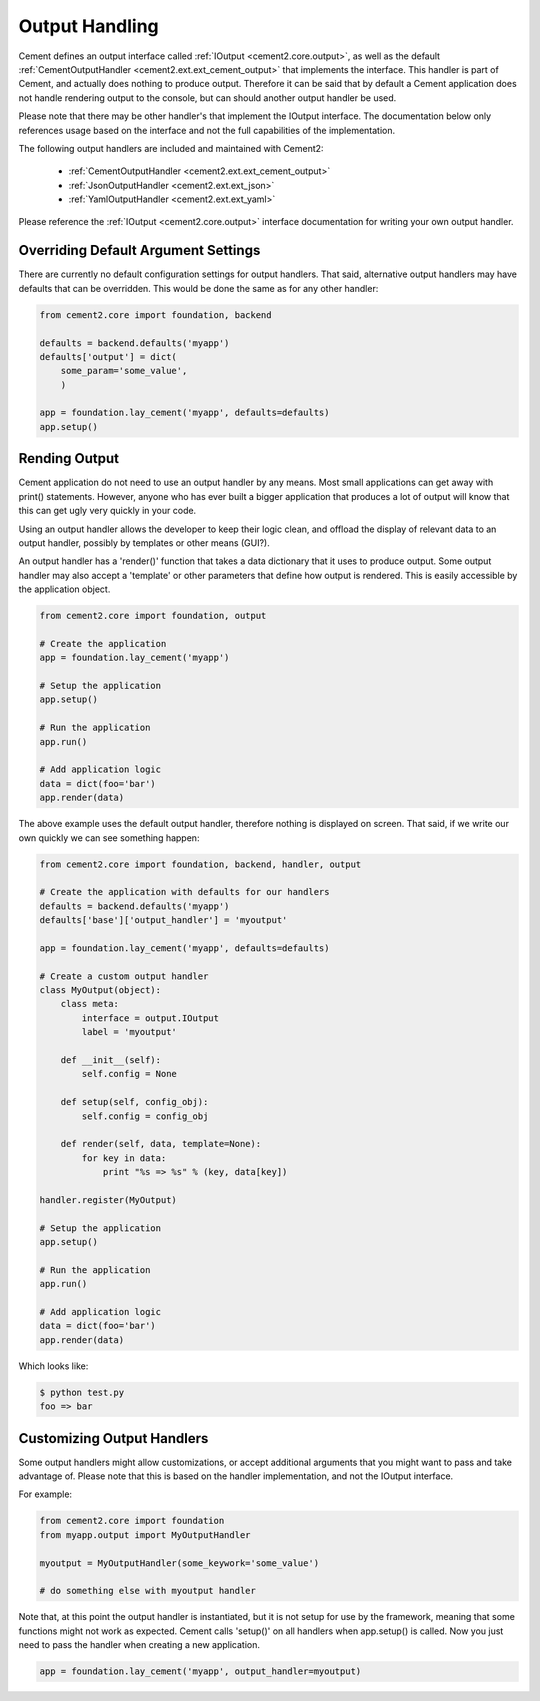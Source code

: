 Output Handling
===============

Cement defines an output interface called :ref:`IOutput <cement2.core.output>`, 
as well as the default :ref:`CementOutputHandler <cement2.ext.ext_cement_output>` 
that implements the interface.  This handler is part of Cement, and actually 
does nothing to produce output.  Therefore it can be said that by default
a Cement application does not handle rendering output to the console, but 
can should another output handler be used.

Please note that there may be other handler's that implement the IOutput
interface.  The documentation below only references usage based on the 
interface and not the full capabilities of the implementation.

The following output handlers are included and maintained with Cement2:

    * :ref:`CementOutputHandler <cement2.ext.ext_cement_output>`
    * :ref:`JsonOutputHandler <cement2.ext.ext_json>`
    * :ref:`YamlOutputHandler <cement2.ext.ext_yaml>`

Please reference the :ref:`IOutput <cement2.core.output>` interface 
documentation for writing your own output handler.

Overriding Default Argument Settings
------------------------------------

There are currently no default configuration settings for output handlers.
That said, alternative output handlers may have defaults that can be 
overridden.  This would be done the same as for any other handler:

.. code-block:: python

    from cement2.core import foundation, backend

    defaults = backend.defaults('myapp')
    defaults['output'] = dict(
        some_param='some_value',
        )

    app = foundation.lay_cement('myapp', defaults=defaults)
    app.setup()


Rending Output
--------------

Cement application do not need to use an output handler by any means.  Most
small applications can get away with print() statements.  However, anyone
who has ever built a bigger application that produces a lot of output will 
know that this can get ugly very quickly in your code.   

Using an output handler allows the developer to keep their logic clean, and 
offload the display of relevant data to an output handler, possibly by 
templates or other means (GUI?).

An output handler has a 'render()' function that takes a data dictionary that
it uses to produce output.  Some output handler may also accept a 'template' 
or other parameters that define how output is rendered.  This is easily 
accessible by the application object.

.. code-block:: python

    from cement2.core import foundation, output

    # Create the application
    app = foundation.lay_cement('myapp')

    # Setup the application
    app.setup()

    # Run the application
    app.run()

    # Add application logic
    data = dict(foo='bar')
    app.render(data)


The above example uses the default output handler, therefore nothing is 
displayed on screen.  That said, if we write our own quickly we can see 
something happen:

.. code-block:: python

    from cement2.core import foundation, backend, handler, output

    # Create the application with defaults for our handlers
    defaults = backend.defaults('myapp')
    defaults['base']['output_handler'] = 'myoutput'

    app = foundation.lay_cement('myapp', defaults=defaults)

    # Create a custom output handler
    class MyOutput(object):
        class meta:
            interface = output.IOutput
            label = 'myoutput'

        def __init__(self):
            self.config = None

        def setup(self, config_obj):
            self.config = config_obj

        def render(self, data, template=None):
            for key in data:
                print "%s => %s" % (key, data[key])

    handler.register(MyOutput)

    # Setup the application
    app.setup()

    # Run the application
    app.run()

    # Add application logic
    data = dict(foo='bar')
    app.render(data)

Which looks like:

.. code-block:: text

    $ python test.py
    foo => bar
    
    
Customizing Output Handlers
---------------------------

Some output handlers might allow customizations, or accept additional 
arguments that you might want to pass and take advantage of.  Please note that
this is based on the handler implementation, and not the IOutput interface.

For example:

.. code-block:: python

    from cement2.core import foundation
    from myapp.output import MyOutputHandler
    
    myoutput = MyOutputHandler(some_keywork='some_value')
    
    # do something else with myoutput handler
    

Note that, at this point the output handler is instantiated, but it is not 
setup for use by the framework, meaning that some functions might not work
as expected.  Cement calls 'setup()' on all handlers when app.setup() is 
called.  Now you just need to pass the handler when creating a new 
application.

.. code-block:: python
    
    app = foundation.lay_cement('myapp', output_handler=myoutput)


    